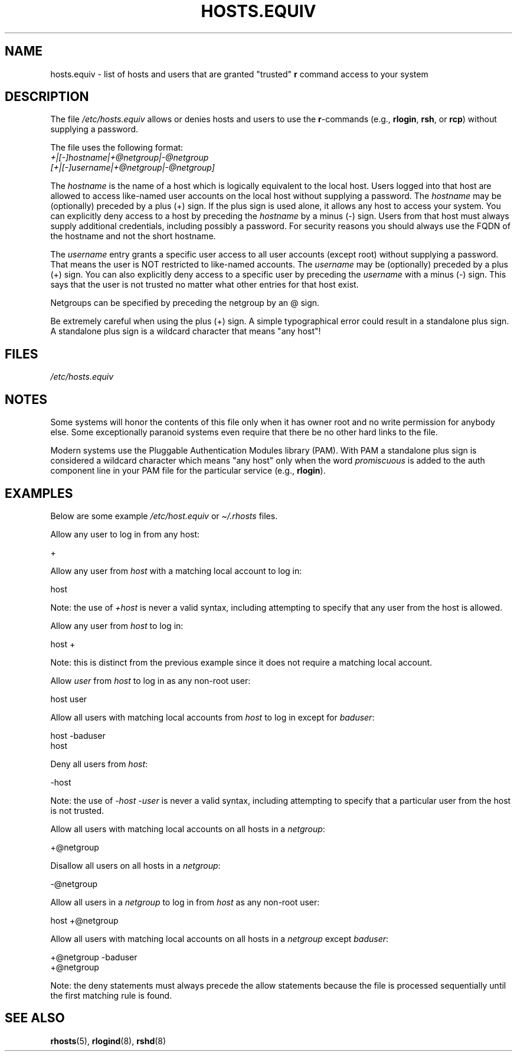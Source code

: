 .\" Copyright (c) 1995 Peter Tobias <tobias@et-inf.fho-emden.de>
.\"
.\" %%%LICENSE_START(GPL_NOVERSION_ONELINE)
.\" This file may be distributed under the GNU General Public License.
.\" %%%LICENSE_END
.TH HOSTS.EQUIV 5 2020-06-09 "Linux" "Linux Programmer's Manual"
.SH NAME
hosts.equiv \- list of hosts and users that are granted "trusted"
.B r
command access to your system
.SH DESCRIPTION
The file
.I /etc/hosts.equiv
allows or denies hosts and users to use
the \fBr\fP-commands (e.g.,
.BR rlogin ,
.BR rsh ,
or
.BR rcp )
without
supplying a password.
.PP
The file uses the following format:
.TP
\fI+|[\-]hostname|+@netgroup|\-@netgroup\fP \fI[+|[\-]username|+@netgroup|\-@netgroup]\fP
.PP
The
.I hostname
is the name of a host which is logically equivalent
to the local host.
Users logged into that host are allowed to access
like-named user accounts on the local host without supplying a password.
The
.I hostname
may be (optionally) preceded by a plus (+) sign.
If the plus sign is used alone, it allows any host to access your system.
You can explicitly deny access to a host by preceding the
.I hostname
by a minus (\-) sign.
Users from that host must always supply additional credentials,
including possibly a password. For security reasons you should always
use the FQDN of the hostname and not the short hostname.
.PP
The
.I username
entry grants a specific user access to all user
accounts (except root) without supplying a password.
That means the
user is NOT restricted to like-named accounts.
The
.I username
may
be (optionally) preceded by a plus (+) sign.
You can also explicitly
deny access to a specific user by preceding the
.I username
with
a minus (\-) sign.
This says that the user is not trusted no matter
what other entries for that host exist.
.PP
Netgroups can be specified by preceding the netgroup by an @ sign.
.PP
Be extremely careful when using the plus (+) sign.
A simple typographical
error could result in a standalone plus sign.
A standalone plus sign is
a wildcard character that means "any host"!
.SH FILES
.I /etc/hosts.equiv
.SH NOTES
Some systems will honor the contents of this file only when it has owner
root and no write permission for anybody else.
Some exceptionally
paranoid systems even require that there be no other hard links to the file.
.PP
Modern systems use the Pluggable Authentication Modules library (PAM).
With PAM a standalone plus sign is considered a wildcard
character which means "any host" only when the word
.I promiscuous
is added to the auth component line in your PAM file for
the particular service
.RB "(e.g., " rlogin ).
.SH EXAMPLES
Below are some example
.I /etc/host.equiv
or
.I \(ti/.rhosts
files.
.PP
Allow any user to log in from any host:
.PP
    +
.PP
Allow any user from
.I host
with a matching local account to log in:
.PP
    host
.PP
Note: the use of
.I +host
is never a valid syntax,
including attempting to specify that any user from the host is allowed.
.PP
Allow any user from
.I host
to log in:
.PP
    host +
.PP
Note: this is distinct from the previous example
since it does not require a matching local account.
.PP
Allow
.I user
from
.I host
to log in as any non-root user:
.PP
    host user
.PP
Allow all users with matching local accounts from
.I host
to log in except for
.IR baduser :
.PP
    host \-baduser
    host
.PP
Deny all users from
.IR host :
.PP
    \-host
.PP
Note: the use of
.I "\-host\ \-user"
is never a valid syntax,
including attempting to specify that a particular user from the host
is not trusted.
.PP
Allow all users with matching local accounts on all hosts in a
.IR netgroup :
.PP
    +@netgroup
.PP
Disallow all users on all hosts in a
.IR netgroup :
.PP
    \-@netgroup
.PP
Allow all users in a
.I netgroup
to log in from
.I host
as any non-root user:
.PP
    host +@netgroup
.PP
Allow all users with matching local accounts on all hosts in a
.I netgroup
except
.IR baduser :
.PP
    +@netgroup \-baduser
    +@netgroup
.PP
Note: the deny statements must always precede the allow statements because
the file is processed sequentially until the first matching rule is found.
.SH SEE ALSO
.BR rhosts (5),
.BR rlogind (8),
.BR rshd (8)
